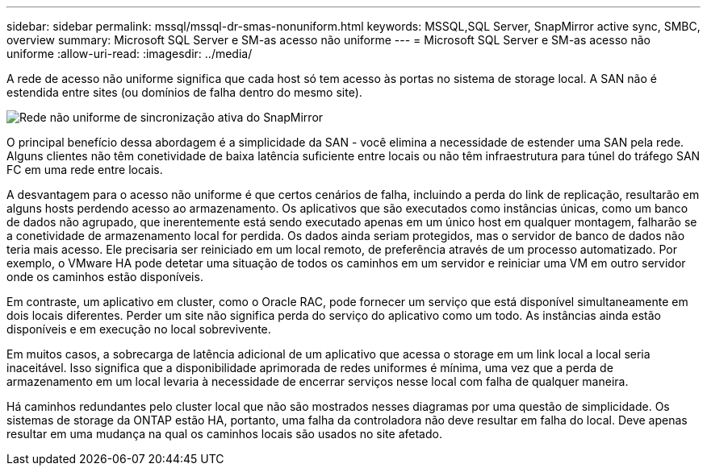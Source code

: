 ---
sidebar: sidebar 
permalink: mssql/mssql-dr-smas-nonuniform.html 
keywords: MSSQL,SQL Server, SnapMirror active sync, SMBC, overview 
summary: Microsoft SQL Server e SM-as acesso não uniforme 
---
= Microsoft SQL Server e SM-as acesso não uniforme
:allow-uri-read: 
:imagesdir: ../media/


[role="lead"]
A rede de acesso não uniforme significa que cada host só tem acesso às portas no sistema de storage local. A SAN não é estendida entre sites (ou domínios de falha dentro do mesmo site).

image:smas-nonuniform.png["Rede não uniforme de sincronização ativa do SnapMirror"]

O principal benefício dessa abordagem é a simplicidade da SAN - você elimina a necessidade de estender uma SAN pela rede. Alguns clientes não têm conetividade de baixa latência suficiente entre locais ou não têm infraestrutura para túnel do tráfego SAN FC em uma rede entre locais.

A desvantagem para o acesso não uniforme é que certos cenários de falha, incluindo a perda do link de replicação, resultarão em alguns hosts perdendo acesso ao armazenamento. Os aplicativos que são executados como instâncias únicas, como um banco de dados não agrupado, que inerentemente está sendo executado apenas em um único host em qualquer montagem, falharão se a conetividade de armazenamento local for perdida. Os dados ainda seriam protegidos, mas o servidor de banco de dados não teria mais acesso. Ele precisaria ser reiniciado em um local remoto, de preferência através de um processo automatizado. Por exemplo, o VMware HA pode detetar uma situação de todos os caminhos em um servidor e reiniciar uma VM em outro servidor onde os caminhos estão disponíveis.

Em contraste, um aplicativo em cluster, como o Oracle RAC, pode fornecer um serviço que está disponível simultaneamente em dois locais diferentes. Perder um site não significa perda do serviço do aplicativo como um todo. As instâncias ainda estão disponíveis e em execução no local sobrevivente.

Em muitos casos, a sobrecarga de latência adicional de um aplicativo que acessa o storage em um link local a local seria inaceitável. Isso significa que a disponibilidade aprimorada de redes uniformes é mínima, uma vez que a perda de armazenamento em um local levaria à necessidade de encerrar serviços nesse local com falha de qualquer maneira.

Há caminhos redundantes pelo cluster local que não são mostrados nesses diagramas por uma questão de simplicidade. Os sistemas de storage da ONTAP estão HA, portanto, uma falha da controladora não deve resultar em falha do local. Deve apenas resultar em uma mudança na qual os caminhos locais são usados no site afetado.
